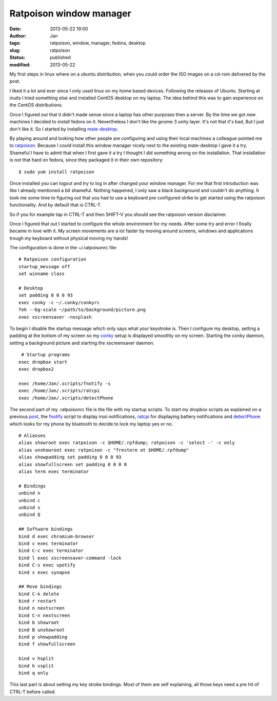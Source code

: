 Ratpoison window manager
########################
:date: 2013-05-22 19:00
:author: Jan
:tags: ratpoison, window, manager, fedora, desktop
:slug: ratpoison
:status: published
:modified: 2013-05-22

My first steps in linux where on a ubuntu distribution, when you could order the ISO images on a cd-rom delivered by the post.

I liked it a lot and ever since I only used linux on my home based devices. Following the releases of Ubuntu. Starting at inuits I tried something else and installed CentOS desktop on my laptop. The idea behind this was to gain experience on the CentOS distributions.

Once I figured out that it didn't made sense since a laptop has other purposes then a server. By the time we got new machines I decided to install fedora on it. Nevertheless I don't like the gnome 3 unity layer. It's not that it's bad, But I just don't like it. So I started by installing `mate-desktop`_.

By playing around and looking how other people are configuring and using their local machines a colleague pointed me to `ratpoison`_. Because I could install this window manager nicely next to the existing mate-desktop I gave it a try. Shameful I have to admit that when I first gave it a try I thought I did something wrong on the installation. That installation is not that hard on fedora, since they packaged it in their own repository:
::

	$ sudo yum install ratpoison

Once installed you can logout and try to log in after changed your window manager. For me that first introduction was like I already mentioned a bit shameful. Nothing happened, I only saw a black background and couldn't do anything. It took me some time to figuring out that you had to use a keyboard pre configured strike to get started using the ratpoison functionality. And by default that is CTRL-T.

So if you for example tap in CTRL-T and then SHIFT-V you should see the ratpoison version disclaimer.

Once I figured that out I started to configure the whole environment for my needs. After some try and error I finally became in love with it. My screen movements are a lot faster by moving around screens, windows and applications trough my keyboard without physical moving my hands!

The configuration is done in the ~/.ratpoisonrc file:
::

	# Ratpoison configuration
  	startup_message off
	set winname class

	# Desktop
	set padding 0 0 0 93
	exec conky -c ~/.conky/conkyrc
 	feh --bg-scale ~/path/to/background/picture.png
	exec xscreensaver -nosplash

To begin I disable the startup message which only says what your keystroke is. Then I configure my desktop, setting a padding at the bottom of my screen so my `conky`_ setup is displayed smoothly on my screen. Starting the conky daemon, setting a background picture and starting the xscreensaver daemon.
::

	 # Startup programs
	exec dropbox start
	exec dropbox2

	exec /home/Jan/.scripts/fnotify -s
	exec /home/Jan/.scripts/ratcpi
	exec /home/Jan/.scripts/detectPhone

The second part of my .ratpoisonrc file is the file with my startup scripts. To start my dropbox scripts as explained on a previous `post`_, the `fnotify`_ script to display irssi notifications, `ratcpi`_ for displaying battery notifications and `detectPhone`_ which looks for my phone by bluetooth to decide to lock my laptop yes or no.
::

	# Aliasses
	alias showroot exec ratpoison -c $HOME/.rpfdump; ratpoison -c 'select -' -c only
	alias unshowroot exec ratpoison -c "frestore at $HOME/.rpfdump"
	alias showpadding set padding 0 0 0 93
	alias showfullscreen set padding 0 0 0 0
	alias term exec terminator

	# Bindings
	unbind n
	unbind c
	unbind s
	unbind Q

	## Software bindings
	bind d exec chromium-browser
	bind c exec terminator
	bind C-c exec terminator
	bind l exec xscreensaver-command -lock
	bind C-s exec spotify
	bind s exec synapse

	## Move bindings
	bind C-k delete
	bind r restart
	bind n nextscreen
	bind C-n nextscreen
	bind b showroot
	bind B unshowroot
	bind p showpadding
	bind f showfullscreen

	bind v hsplit
	bind h vsplit
	bind q only

This last part is about setting my key stroke bindings. Most of them are self explaining, all those keys need a pre hit of CTRL-T before called.

.. _mate-desktop: http://mate-desktop.org
.. _ratpoison: http://www.nongnu.org/ratpoison/
.. _conky: http://www.visibilityspots.com/conky-colors.html
.. _post: http://www.visibilityspots.com/dropbox.html
.. _fnotify: https://github.com/visibilityspots/scripts#fnotifysh
.. _ratcpi: https://github.com/jbaber/ratpoison_scripts/blob/master/Ratcpi/Ratcpi
.. _detectphone: https://github.com/vlachoudis/DetectPhone
